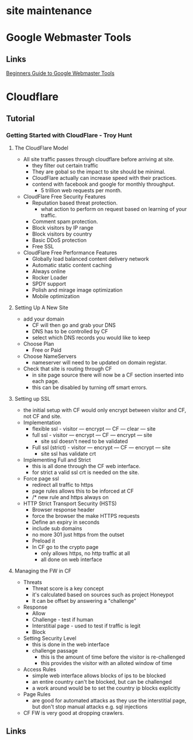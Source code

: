 #+TAGS: 


* site maintenance
* Google Webmaster Tools
** Links
[[https://blog.kissmetrics.com/beginners-guide-to-google-webmaster-tools/][Beginners Guide to Google Webmaster Tools]]
* Cloudflare
** Tutorial
*** Getting Started with CloudFlare - Troy Hunt
**** The CloudFlare Model
+ All site traffic passes through cloudflare before arriving at site.
  - they filter out certain traffic
  - They are gobal so the impact to site should be minimal.
  - CloudFlare actually can increase speed with their practices.
  - contend with facebook and google for monthly throughput.
    - 5 trillion web requests per month.

+ CloudFlare Free Security Features
  - Reputation based threat protection.
    - what action to perform on request based on learning of your traffic.
  - Comment spam protection.
  - Block visitors by IP range
  - Block visitors by country
  - Basic DDoS protection
  - Free SSL

+ CloudFlare Free Performance Features
  - Globally load balanced content delivery network
  - Automatic static content caching
  - Always online
  - Rocker Loader
  - SPDY support
  - Polish and mirage image optimization
  - Mobile optimization

**** Setting Up A New Site
+ add your domain
  - CF will then go and grab your DNS
  - DNS has to be controlled by CF
  - select which DNS records you would like to keep
+ Choose Plan
  - Free or Paid
+ Choose NameServers
  - nameserver will need to be updated on domain registar.

+ Check that site is routing through CF
  - in site page source there will now be a CF section inserted into each page.
  - this can be disabled by turning off smart errors.

**** Setting up SSL
  - the initial setup with CF would only encrypt between visitor and CF, not CF and site.
  - Implementation
    - flexible ssl      - visitor --- encrypt --- CF --- clear --- site
    - full ssl          - visitor --- encrypt --- CF --- encrypt --- site
      - site ssl doesn't need to be validated
    - Full ssl (strict) - visitor --- encrypt --- CF --- encrypt --- site
      - site ssl has validate crt
	
+ Implementing Full and Strict
  - this is all done through the CF web interface.
  - for strict a valid ssl crt is needed on the site.
    
+ Force page ssl
  - redirect all traffic to https
  - page rules allows this to be inforced at CF
  - /* new rule and https always on

+ HTTP Strict Transport Security (HSTS)
  - Browser response header
  - force the browser the make HTTPS requests
  - Define an expiry in seconds
  - include sub domains
  - no more 301 just https from the outset
  - Preload it
  + In CF go to the crypto page
    - only allows https, no http traffic at all
    - all done on web interface

**** Managing the FW in CF
   - Threats
     - Threat score is a key concept
     - it's calculated based on sources such as project Honeypot
     - It can be offset by answering a "challenge"
   - Response
     - Allow 
     - Challenge - test if human
     - Interstitial page - used to test if traffic is legit
     - Block
   - Setting Security Level
     - this is done in the web interface
     - challenge passage
       - this is the amount of time before the visitor is re-challenged
       - this provides the visitor with an alloted window of time
   - Access Rules
     - simple web interface allows blocks of ips to be blocked
     - an entire country can't be blocked, but can be challenged
     - a work around would be to set the country ip blocks explicitly
   - Page Rules
     - are good for automated attacks as they use the interstitial page, but don't stop manual attacks e.g. sql injections
   - CF FW is very good at dropping crawlers.
     
** Links
